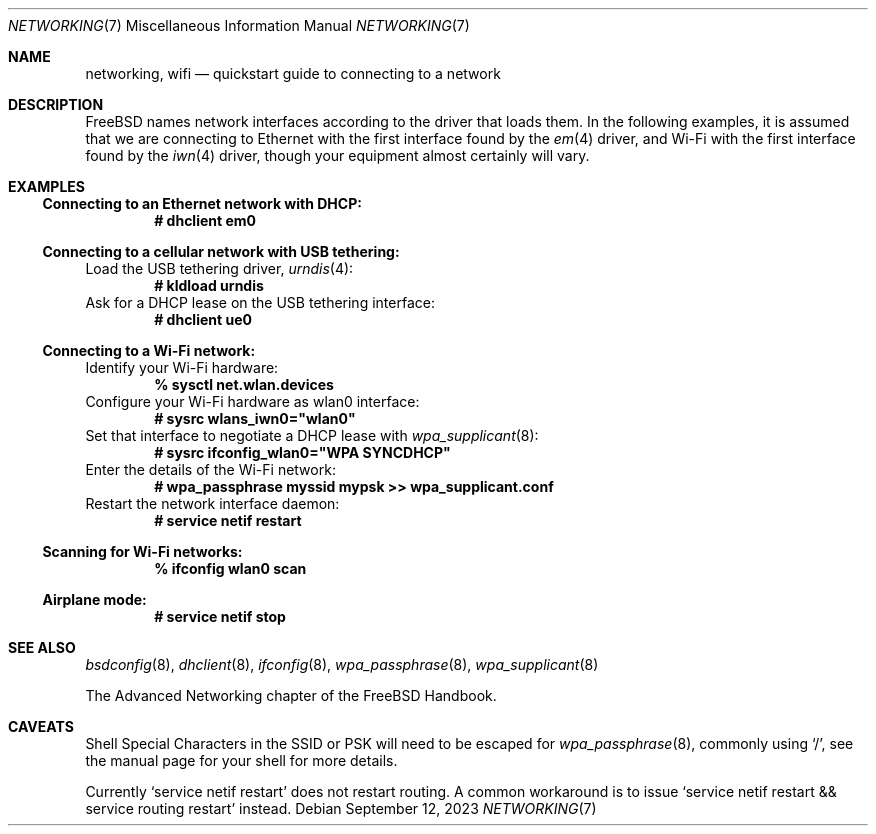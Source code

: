 .\"-
.\" SPDX-License-Identifier: BSD-2-Clause
.\"
.\" Copyright (c) 2023 Alexander Ziaee
.\"
.\" Redistribution and use in source and binary forms, with or without
.\" modification, are permitted provided that the following conditions
.\" are met:
.\" 1. Redistributions of source code must retain the above copyright
.\"    notice, this list of conditions and the following disclaimer.
.\" 2. Redistributions in binary form must reproduce the above copyright
.\"    notice, this list of conditions and the following disclaimer in the
.\"    documentation and/or other materials provided with the distribution.
.\"
.\" THIS SOFTWARE IS PROVIDED BY THE AUTHORS AND CONTRIBUTORS ``AS IS'' AND
.\" ANY EXPRESS OR IMPLIED WARRANTIES, INCLUDING, BUT NOT LIMITED TO, THE
.\" IMPLIED WARRANTIES OF MERCHANTABILITY AND FITNESS FOR A PARTICULAR PURPOSE
.\" ARE DISCLAIMED.  IN NO EVENT SHALL THE AUTHORS OR CONTRIBUTORS BE LIABLE
.\" FOR ANY DIRECT, INDIRECT, INCIDENTAL, SPECIAL, EXEMPLARY, OR CONSEQUENTIAL
.\" DAMAGES (INCLUDING, BUT NOT LIMITED TO, PROCUREMENT OF SUBSTITUTE GOODS
.\" OR SERVICES; LOSS OF USE, DATA, OR PROFITS; OR BUSINESS INTERRUPTION)
.\" HOWEVER CAUSED AND ON ANY THEORY OF LIABILITY, WHETHER IN CONTRACT, STRICT
.\" LIABILITY, OR TORT (INCLUDING NEGLIGENCE OR OTHERWISE) ARISING IN ANY WAY
.\" OUT OF THE USE OF THIS SOFTWARE, EVEN IF ADVISED OF THE POSSIBILITY OF
.\" SUCH DAMAGE.
.\"
.Dd September 12, 2023
.Dt "NETWORKING" 7
.Os
.Sh NAME
.Nm networking ,
.Nm wifi
.Nd quickstart guide to connecting to a network
.Sh DESCRIPTION
.Fx
names network interfaces according to the driver that loads them.
In the following examples, it is assumed that we are connecting to Ethernet
with the first interface found by the
.Xr em 4
driver, and Wi-Fi with the first interface found by the
.Xr iwn 4
driver, though your equipment almost certainly will vary.
.Sh EXAMPLES
.Ss Connecting to an Ethernet network with DHCP:
.Dl # dhclient em0
.Ss Connecting to a cellular network with USB tethering:
Load the USB tethering driver,
.Xr urndis 4 :
.Dl # kldload urndis
Ask for a DHCP lease on the USB tethering interface:
.Dl # dhclient ue0
.Ss Connecting to a Wi-Fi network:
Identify your Wi-Fi hardware:
.Dl % sysctl net.wlan.devices
Configure your Wi-Fi hardware as wlan0 interface:
.Dl # sysrc wlans_iwn0="wlan0"
Set that interface to negotiate a DHCP lease with
.Xr wpa_supplicant 8 :
.Dl # sysrc ifconfig_wlan0="WPA SYNCDHCP"
Enter the details of the Wi-Fi network:
.Dl # wpa_passphrase myssid mypsk >> wpa_supplicant.conf
Restart the network interface daemon:
.Dl # service netif restart
.Ss Scanning for Wi-Fi networks:
.Dl % ifconfig wlan0 scan
.Ss Airplane mode:
.Dl # service netif stop
.Sh SEE ALSO
.Xr bsdconfig 8 ,
.Xr dhclient 8 ,
.Xr ifconfig 8 ,
.Xr wpa_passphrase 8 ,
.Xr wpa_supplicant 8
.Pp
The Advanced Networking chapter of the
.Fx
Handbook.
.Sh CAVEATS
Shell Special Characters in the SSID or PSK will need to be escaped for
.Xr wpa_passphrase 8 ,
commonly using
.Ql / ,
see the manual page for your shell for more details.
.Pp
Currently
.Ql service netif restart
does not restart routing.
A common workaround is to issue
.Ql service netif restart && service routing restart
instead.
